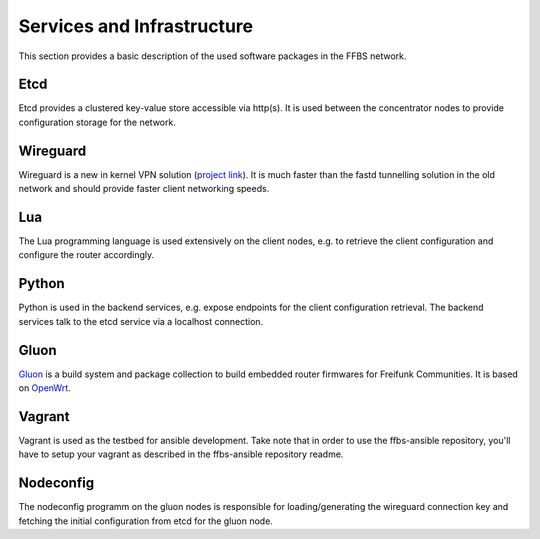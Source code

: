 =============================
 Services and Infrastructure
=============================
This section provides a basic description of the used software packages in the
FFBS network.

Etcd
====
Etcd provides a clustered key-value store accessible via http(s). It is used
between the concentrator nodes to provide configuration storage for the network.

Wireguard
=========
Wireguard is a new in kernel VPN solution (`project link
<http://www.wireguard.org/>`_). It is much faster than the fastd tunnelling
solution in the old network and should provide faster client networking speeds.

Lua
===
The Lua programming language is used extensively on the client nodes, e.g. to
retrieve the client configuration and configure the router accordingly.

Python
======
Python is used in the backend services, e.g. expose endpoints for the client
configuration retrieval. The backend services talk to the etcd service via a
localhost connection.

Gluon
=====
`Gluon <https://github.com/freifunk-gluon/gluon>`_ is a build system
and package collection to build embedded router firmwares
for Freifunk Communities.
It is based on `OpenWrt <https://openwrt.org>`_.

Vagrant
=======
Vagrant is used as the testbed for ansible development. Take note that in order
to use the ffbs-ansible repository, you'll have to setup your vagrant as
described in the ffbs-ansible repository readme.

Nodeconfig
==========
The nodeconfig programm on the gluon nodes is responsible for loading/generating
the wireguard connection key and fetching the initial configuration from etcd
for the gluon node.

.. seqdiag::
   :align: center

   seqdiag {
       node; etcd; concentrator
       node -> node [label = "fetch or load wireguard key"];
       node -> etcd [label = "GET /config?(pubkey,nonce,v6mtu,version)"];
       node <-- etcd [label = "JSON configuration"];
       node -> node [label = "apply wireguard config (nodeconfig.lua)"];
       node -> concentrator [label = "wireguard connection"];
   }
